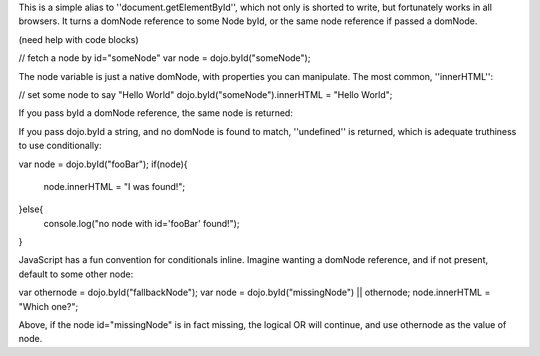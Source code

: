 This is a simple alias to ''document.getElementById'', which not only is shorted to write, but fortunately works in all browsers. It turns a domNode reference to some Node byId, or the same node reference if passed a domNode. 

(need help with code blocks)

// fetch a node by id="someNode"
var node = dojo.byId("someNode");

The node variable is just a native domNode, with properties you can manipulate. The most common, ''innerHTML'':

// set some node to say "Hello World"
dojo.byId("someNode").innerHTML = "Hello World";

If you pass byId a domNode reference, the same node is returned:

.. code-block ::javascript
    :2:
  var node = dojo.byId("someNode");
  var other = dojo.byId(node);
  console.log(node == other);
  >>> true

If you pass dojo.byId a string, and no domNode is found to match, ''undefined'' is returned, which is adequate truthiness to use conditionally:

var node = dojo.byId("fooBar");
if(node){
  node.innerHTML = "I was found!";
}else{
  console.log("no node with id='fooBar' found!");
}

JavaScript has a fun convention for conditionals inline. Imagine wanting a domNode reference, and if not present, default to some other node:

var othernode = dojo.byId("fallbackNode");
var node = dojo.byId("missingNode") || othernode;
node.innerHTML = "Which one?";

Above, if the node id="missingNode" is in fact missing, the logical OR will continue, and use othernode as the value of node.
